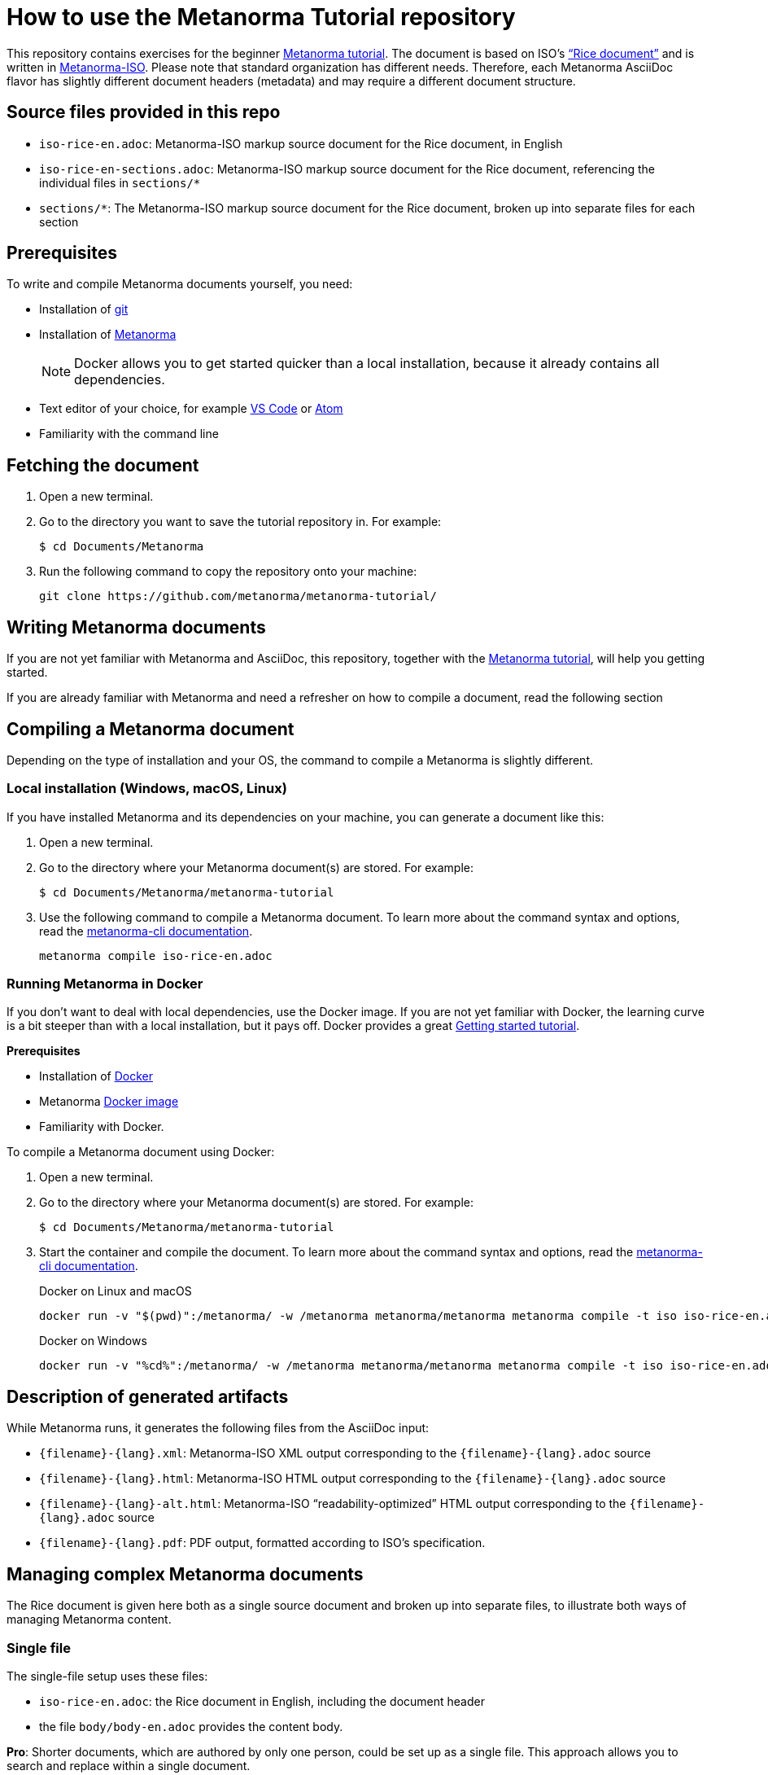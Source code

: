 = How to use the Metanorma Tutorial repository

This repository contains exercises for the beginner https://www.metanorma.org/tutorial/tutorial_start[Metanorma tutorial]. 
The document is based on ISO's https://www.iso.org/publication/PUB100407.html["`Rice document`"] and is written in https://github.com/metanorma/metanorma-iso[Metanorma-ISO]. 
Please note that standard organization has different needs. Therefore, each Metanorma AsciiDoc flavor has slightly different document headers (metadata) and may require a different document structure.

== Source files provided in this repo

* `iso-rice-en.adoc`: Metanorma-ISO markup source document for the Rice document, in English
* `iso-rice-en-sections.adoc`: Metanorma-ISO markup source document for the Rice document, referencing the individual files in `sections/*`
* `sections/*`: The Metanorma-ISO markup source document for the Rice document, broken up into separate files for each section

== Prerequisites

To write and compile Metanorma documents yourself, you need:

* Installation of https://git-scm.com/downloads[git]
* Installation of https://www.metanorma.org/install/[Metanorma]
+
NOTE: Docker allows you to get started quicker than a local installation, because it already contains all dependencies.
* Text editor of your choice, for example https://code.visualstudio.com/download[VS Code] or https://flight-manual.atom.io/getting-started/sections/installing-atom/[Atom]
* Familiarity with the command line

== Fetching the document

1. Open a new terminal.
2. Go to the directory you want to save the tutorial repository in. For example: 
+ 
[source,sh]
----
$ cd Documents/Metanorma
----

3. Run the following command to copy the repository onto your machine:
+
[source,sh]
----
git clone https://github.com/metanorma/metanorma-tutorial/
----

== Writing Metanorma documents

If you are not yet familiar with Metanorma and AsciiDoc, this repository, together with the https://www.metanorma.org/tutorial/tutorial_start[Metanorma tutorial], will help you getting started. 

If you are already familiar with Metanorma and need a refresher on how to compile a document, read the following section

== Compiling a Metanorma document
Depending on the type of installation and your OS, the command to compile a Metanorma is slightly different.

=== Local installation (Windows, macOS, Linux)

If you have installed Metanorma and its dependencies on your machine, you can generate a document like this:

1. Open a new terminal.
2. Go to the directory where your Metanorma document(s) are stored. For example: 
+ 
[source,sh]
----
$ cd Documents/Metanorma/metanorma-tutorial
----

3. Use the following command to compile a Metanorma document. To learn more about the command syntax and options, read the https://www.metanorma.org/software/metanorma-cli/docs/usage/[metanorma-cli documentation].
+
[source,sh]
----
metanorma compile iso-rice-en.adoc
----

=== Running Metanorma in Docker

If you don't want to deal with local dependencies, use the Docker image.
If you are not yet familiar with Docker, the learning curve is a bit steeper than with a local installation, but it pays off.
Docker provides a great https://docs.docker.com/get-started/[Getting started tutorial].
 

*Prerequisites*

* Installation of https://docs.docker.com/get-docker/[Docker]
* Metanorma https://hub.docker.com/r/metanorma/metanorma[Docker image]
* Familiarity with Docker. 

To compile a Metanorma document using Docker: 

1. Open a new terminal.
2. Go to the directory where your Metanorma document(s) are stored. For example: 
+ 
[source,sh]
----
$ cd Documents/Metanorma/metanorma-tutorial
----
3. Start the container and compile the document. To learn more about the command syntax and options, read the https://www.metanorma.org/software/metanorma-cli/docs/usage/[metanorma-cli documentation].
+
.Docker on Linux and macOS
[source,sh]
----
docker run -v "$(pwd)":/metanorma/ -w /metanorma metanorma/metanorma metanorma compile -t iso iso-rice-en.adoc
----
+
.Docker on Windows
[source,sh]
----
docker run -v "%cd%":/metanorma/ -w /metanorma metanorma/metanorma metanorma compile -t iso iso-rice-en.adoc
----

== Description of generated artifacts

While Metanorma runs, it generates the following files from the AsciiDoc input:

* `{filename}-{lang}.xml`: Metanorma-ISO XML output corresponding to the `{filename}-{lang}.adoc` source
* `{filename}-{lang}.html`: Metanorma-ISO HTML output corresponding to the `{filename}-{lang}.adoc` source
* `{filename}-{lang}-alt.html`: Metanorma-ISO "`readability-optimized`" HTML output corresponding to the `{filename}-{lang}.adoc` source
* `{filename}-{lang}.pdf`: PDF output, formatted according to ISO's specification.

== Managing complex Metanorma documents

The Rice document is given here both as a single source document and broken up into separate files, to illustrate both ways of managing Metanorma content. 

=== Single file

The single-file setup uses these files:

* `iso-rice-en.adoc`: the Rice document in English, including the document header
* the file `body/body-en.adoc` provides the content body.

*Pro*: 
Shorter documents, which are authored by only one person, could be set up as a single file. 
This approach allows you to search and replace within a single document.

*Con*: 
Long documents can become hard to work with in text editors. If more than one person works on the same file, you might run into merge conflicts that need to be resolved manually.


=== Multiple files

The document `iso-rice-en-sections.adoc` includes the document header and the following files.

The section files are listed in order of appearance in the document, and each corresponds to a first-level clause of the Rice document:

* `00-foreword.adoc`: Foreword
* `00-introduction.adoc`: Introduction
* `01-scope.adoc`: Scope
* `02-normref.adoc`: Normative references
* `03-termdef.adoc`: Terms and definitions
* `04-specifications.adoc`: Clause 4: Specifications
* `05-sampling.adoc`: Clause 5: Sampling
* `06-testmethods.adoc`: Clause 6: Test Methods
* `07-testreport.adoc`: Clause 7: Test Report
* `08-packaging.adoc`: Clause 8: Packaging
* `09-marking.adoc`: Clause 9: Marking
* `aa-annex-a.adoc`: Annex A
* `ab-annex-b.adoc`: Annex B
* `ac-annex-c.adoc`: Annex C
* `ad-annex-d.adoc`: Annex D
* `ae-annex-e.adoc`: Annex E (not in original Rice document, included to illustrate further formatting options)
* `b0-bibliography.adoc`: Bibliography

*Pro*: 
A multi-file approach grants you modularity, which has a number of benefits: 

* It's possible to reuse chapters.
* You can troubleshoot documents easier.
* When you separate the header from the content, you can generate standards to be published in more than one organization, for example ISO and OGC documents. 
* You can split the work across different files to minimize problems with version control.

*Con*: 
Operations like "search and replace" become a bit more tedious, because you have to look at multiple files to catch each instance of the word (or something else) you want to update. However, this weak point can be beat by tools like Visual Studio code that can search throughout a whole repository.

== Summary

The best way to learn Metanorma is to follow along the https://www.metanorma.org/tutorial/tutorial_start[Metanorma tutorial]. This repository contains all exercises to help you get a grasp of Metanorma AsciiDoc. 

If you already have a bit experience, feel free to look through the https://github.com/orgs/metanorma/repositories?q=mn-samples-[flavor-specific sample repositories].
